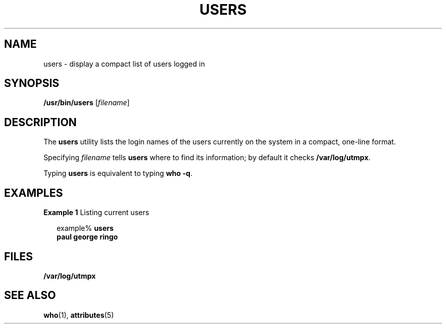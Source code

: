 '\" te
.\" Copyright (c) 1998, Sun Microsystems, Inc.
.\" The contents of this file are subject to the terms of the Common Development and Distribution License (the "License").  You may not use this file except in compliance with the License.
.\" You can obtain a copy of the license at usr/src/OPENSOLARIS.LICENSE or http://www.opensolaris.org/os/licensing.  See the License for the specific language governing permissions and limitations under the License.
.\" When distributing Covered Code, include this CDDL HEADER in each file and include the License file at usr/src/OPENSOLARIS.LICENSE.  If applicable, add the following below this CDDL HEADER, with the fields enclosed by brackets "[]" replaced with your own identifying information: Portions Copyright [yyyy] [name of copyright owner]
.TH USERS 1 "Nov 16, 1998"
.SH NAME
users \- display a compact list of users logged in
.SH SYNOPSIS
.LP
.nf
\fB/usr/bin/users\fR [\fIfilename\fR]
.fi

.SH DESCRIPTION
.sp
.LP
The \fBusers\fR utility lists the login names of the users currently on the
system in a compact, one-line format.
.sp
.LP
Specifying \fIfilename\fR tells \fBusers\fR where to find its information; by
default it checks \fB/var/log/utmpx\fR.
.sp
.LP
Typing \fBusers\fR is equivalent to typing \fBwho\fR \fB-q\fR.
.SH EXAMPLES
.LP
\fBExample 1 \fRListing current users
.sp
.in +2
.nf
example% \fBusers
paul george ringo\fR
.fi
.in -2
.sp

.SH FILES
.sp
.ne 2
.na
\fB\fB/var/log/utmpx\fR\fR
.ad
.RS 18n

.RE

.SH SEE ALSO
.sp
.LP
\fBwho\fR(1), \fBattributes\fR(5)
